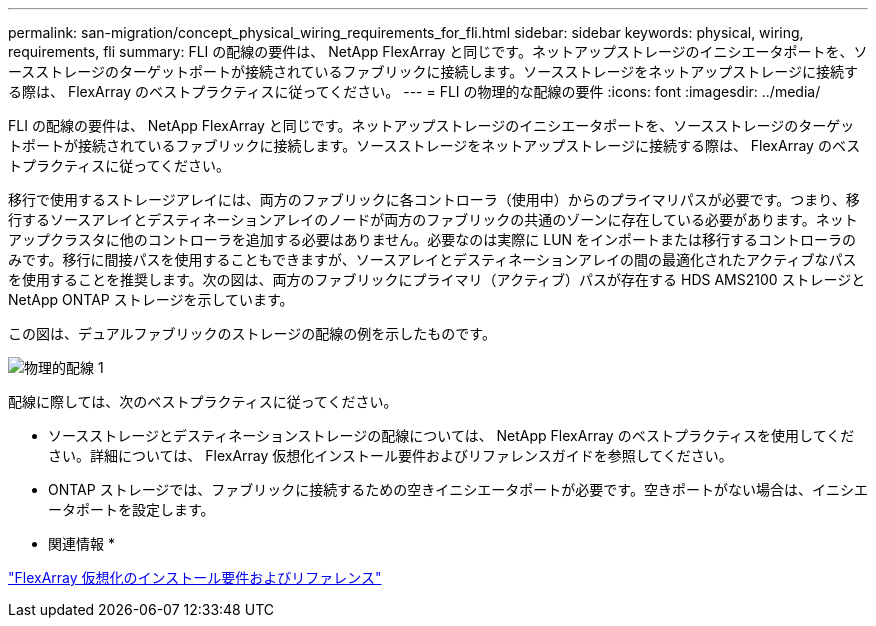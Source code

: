 ---
permalink: san-migration/concept_physical_wiring_requirements_for_fli.html 
sidebar: sidebar 
keywords: physical, wiring, requirements, fli 
summary: FLI の配線の要件は、 NetApp FlexArray と同じです。ネットアップストレージのイニシエータポートを、ソースストレージのターゲットポートが接続されているファブリックに接続します。ソースストレージをネットアップストレージに接続する際は、 FlexArray のベストプラクティスに従ってください。 
---
= FLI の物理的な配線の要件
:icons: font
:imagesdir: ../media/


[role="lead"]
FLI の配線の要件は、 NetApp FlexArray と同じです。ネットアップストレージのイニシエータポートを、ソースストレージのターゲットポートが接続されているファブリックに接続します。ソースストレージをネットアップストレージに接続する際は、 FlexArray のベストプラクティスに従ってください。

移行で使用するストレージアレイには、両方のファブリックに各コントローラ（使用中）からのプライマリパスが必要です。つまり、移行するソースアレイとデスティネーションアレイのノードが両方のファブリックの共通のゾーンに存在している必要があります。ネットアップクラスタに他のコントローラを追加する必要はありません。必要なのは実際に LUN をインポートまたは移行するコントローラのみです。移行に間接パスを使用することもできますが、ソースアレイとデスティネーションアレイの間の最適化されたアクティブなパスを使用することを推奨します。次の図は、両方のファブリックにプライマリ（アクティブ）パスが存在する HDS AMS2100 ストレージと NetApp ONTAP ストレージを示しています。

この図は、デュアルファブリックのストレージの配線の例を示したものです。

image::../media/physical_wiring_1.png[物理的配線 1]

配線に際しては、次のベストプラクティスに従ってください。

* ソースストレージとデスティネーションストレージの配線については、 NetApp FlexArray のベストプラクティスを使用してください。詳細については、 FlexArray 仮想化インストール要件およびリファレンスガイドを参照してください。
* ONTAP ストレージでは、ファブリックに接続するための空きイニシエータポートが必要です。空きポートがない場合は、イニシエータポートを設定します。


* 関連情報 *

https://docs.netapp.com/us-en/ontap-flexarray/install/index.html["FlexArray 仮想化のインストール要件およびリファレンス"]
